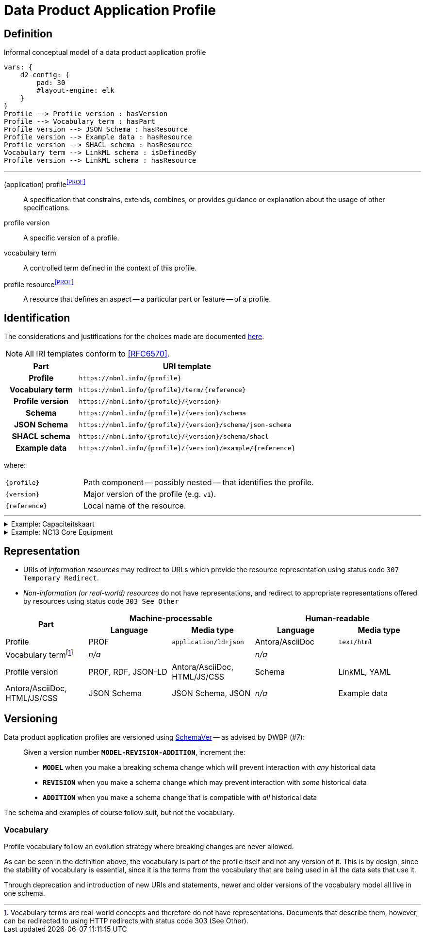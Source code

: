 = Data Product Application Profile

== Definition

// #TODO#: This should be formalized in a model, and the diagram and glossary should be generated from that.

.Informal conceptual model of a data product application profile
[d2,format=svg,theme=5]
----
vars: {
    d2-config: {
        pad: 30
        #layout-engine: elk
    }
}
Profile --> Profile version : hasVersion
Profile --> Vocabulary term : hasPart
Profile version --> JSON Schema : hasResource
Profile version --> Example data : hasResource
Profile version --> SHACL schema : hasResource
Vocabulary term --> LinkML schema : isDefinedBy
Profile version --> LinkML schema : hasResource
----

'''

[glossary]
(application) profile^<<PROF>>^:: A specification that constrains, extends, combines, or provides guidance or explanation about the usage of other specifications.
profile version:: A specific version of a profile.
vocabulary term:: A controlled term defined in the context of this profile.
profile resource^<<PROF>>^:: A resource that defines an aspect -- a particular part or feature -- of a profile.

== Identification

The considerations and justifications for the choices made are documented xref:application-profile/index.adoc[here].

NOTE: All IRI templates conform to <<RFC6570>>.

[cols="h,3"]
|===
| Part | URI template

| Profile
| `\https://nbnl.info/\{profile}`

| Vocabulary term
| `\https://nbnl.info/\{profile}/term/\{reference}`

| Profile version
| `\https://nbnl.info/\{profile}/\{version}`

| Schema
| `\https://nbnl.info/\{profile}/\{version}/schema`

| JSON Schema
| `\https://nbnl.info/\{profile}/\{version}/schema/json-schema`

| SHACL schema
| `\https://nbnl.info/\{profile}/\{version}/schema/shacl`

| Example data
| `\https://nbnl.info/\{profile}/\{version}/example/\{reference}`
|===

where:

[horizontal,labelwidth=25%]
`\{profile}`:: Path component -- possibly nested -- that identifies the profile.
`\{version}`:: Major version of the profile (e.g. `v1`).
`\{reference}`:: Local name of the resource.

'''

.Example: Capaciteitskaart
[%collapsible]
====
[cols="h,3"]
|===
| Part | URI

| Profile
| `\https://nbnl.info/capaciteitskaart`

| Vocabulary term
| `\https://nbnl.info/capaciteitskaart/term/ean18`

| Profile version
| `\https://nbnl.info/capaciteitskaart/v2`

| Schema
| `\https://nbnl.info/capaciteitskaart/v2/schema`

| JSON Schema
| `\https://nbnl.info/capaciteitskaart/v2/schema/json-schema`

| Example data
a|
`\https://nbnl.info/capaciteitskaart/v2/example/tso` +
`\https://nbnl.info/capaciteitskaart/v2/example/dso`
|===
====

.Example: NC13 Core Equipment
[%collapsible]
====

In this example, a nested namespace is used to group NC13 data products together.

[cols="h,3"]
|===
| Part | URI

| Profile
| `\https://nbnl.info/nc13/core-eq`

| Vocabulary term
| `\https://nbnl.info/nc13/core-eq/term/ean18`

| Profile version
| `\https://nbnl.info/nc13/core-eq/v2`

| Schema
| `\https://nbnl.info/nc13/core-eq/v2/schema`

| JSON Schema
| `\https://nbnl.info/nc13/core-eq/v2/schema/json-schema`

| Example data
a|
`\https://nbnl.info/nc13/core-eq/v2/example/tso` +
`\https://nbnl.info/nc13/core-eq/v2/example/dso`
|===
====

== Representation

// Resource representations can be aimed at machine or human agents. Each representation

* URIs of _information resources_ may redirect to URLs which provide the resource representation using status code `307 Temporary Redirect`.
* _Non-information (or real-world) resources_ do not have representations, and redirect to appropriate representations offered by resources using status code `303 See Other`

[cols="1,1,1,1,1"]
|===
.2+h| Part 2+h| Machine-processable 2+h|Human-readable
h| Language h| Media type h| Language h| Media type

| Profile
| PROF
| `application/ld+json`
| Antora/AsciiDoc
| `text/html`

| Vocabulary termfootnote:[Vocabulary terms are real-world concepts and therefore do not have representations. Documents that describe them, however, can be redirected to using HTTP redirects with status code 303 (See Other).]
2+| _n/a_
2+| _n/a_

| Profile version
| PROF, RDF, JSON-LD
| Antora/AsciiDoc, HTML/JS/CSS

| Schema
| LinkML, YAML
| Antora/AsciiDoc, HTML/JS/CSS

| JSON Schema
| JSON Schema, JSON
| _n/a_

| Example data
| JSON Schema, JSON
| _n/a_
|===

== Versioning

Data product application profiles are versioned using https://snowplow.io/blog/introducing-schemaver-for-semantic-versioning-of-schemas[SchemaVer] -- as advised by DWBP (#7):

[quote]
--
Given a version number *`MODEL-REVISION-ADDITION`*, increment the:

* *`MODEL`* when you make a breaking schema change which will prevent interaction with _any_ historical data
* *`REVISION`* when you make a schema change which may prevent interaction with _some_ historical data
* *`ADDITION`* when you make a schema change that is compatible with _all_ historical data
--

The schema and examples of course follow suit, but not the vocabulary.

=== Vocabulary

Profile vocabulary follow an evolution strategy where breaking changes are never allowed.

As can be seen in the definition above, the vocabulary is part of the profile itself and not any version of it. This is by design, since the stability of vocabulary is essential, since it is the terms from the vocabulary that are being used in all the data sets that use it.

Through deprecation and introduction of new URIs and statements, newer and older versions of the vocabulary model all live in one schema.

